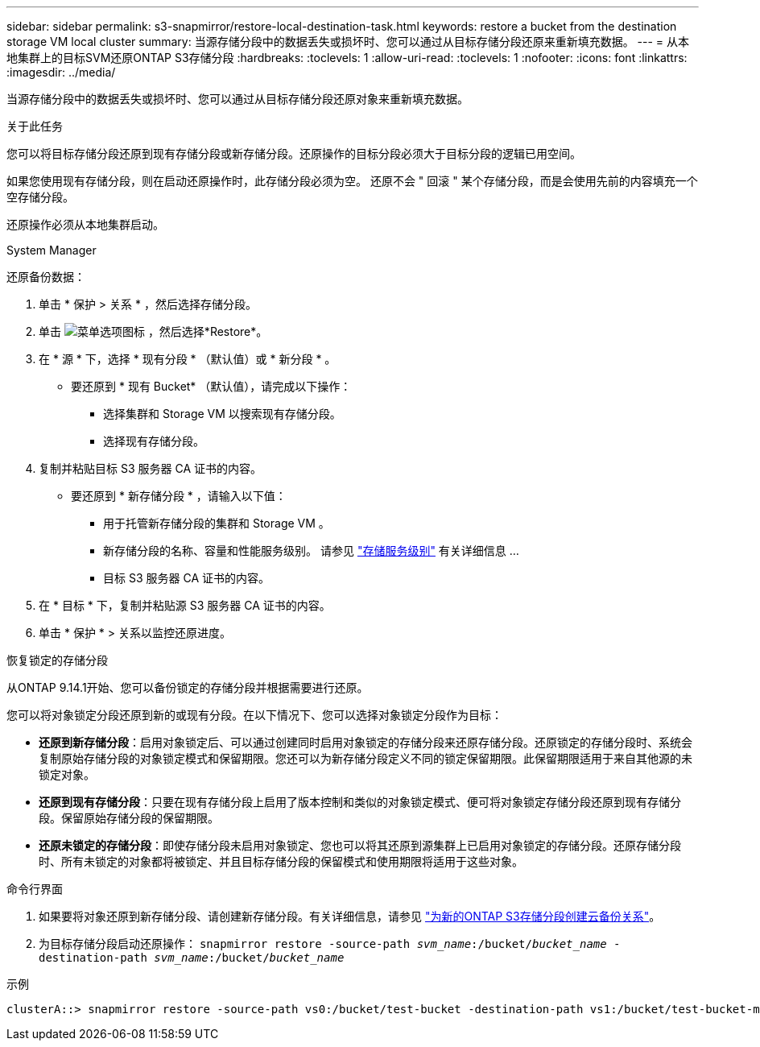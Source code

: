 ---
sidebar: sidebar 
permalink: s3-snapmirror/restore-local-destination-task.html 
keywords: restore a bucket from the destination storage VM local cluster 
summary: 当源存储分段中的数据丢失或损坏时、您可以通过从目标存储分段还原来重新填充数据。 
---
= 从本地集群上的目标SVM还原ONTAP S3存储分段
:hardbreaks:
:toclevels: 1
:allow-uri-read: 
:toclevels: 1
:nofooter: 
:icons: font
:linkattrs: 
:imagesdir: ../media/


[role="lead"]
当源存储分段中的数据丢失或损坏时、您可以通过从目标存储分段还原对象来重新填充数据。

.关于此任务
您可以将目标存储分段还原到现有存储分段或新存储分段。还原操作的目标分段必须大于目标分段的逻辑已用空间。

如果您使用现有存储分段，则在启动还原操作时，此存储分段必须为空。  还原不会 " 回滚 " 某个存储分段，而是会使用先前的内容填充一个空存储分段。

还原操作必须从本地集群启动。

[role="tabbed-block"]
====
.System Manager
--
还原备份数据：

. 单击 * 保护 > 关系 * ，然后选择存储分段。
. 单击 image:icon_kabob.gif["菜单选项图标"] ，然后选择*Restore*。
. 在 * 源 * 下，选择 * 现有分段 * （默认值）或 * 新分段 * 。
+
** 要还原到 * 现有 Bucket* （默认值），请完成以下操作：
+
*** 选择集群和 Storage VM 以搜索现有存储分段。
*** 选择现有存储分段。




. 复制并粘贴目标 S3 服务器 CA 证书的内容。
+
** 要还原到 * 新存储分段 * ，请输入以下值：
+
*** 用于托管新存储分段的集群和 Storage VM 。
*** 新存储分段的名称、容量和性能服务级别。
请参见 link:../s3-config/storage-service-definitions-reference.html["存储服务级别"] 有关详细信息 ...
*** 目标 S3 服务器 CA 证书的内容。




. 在 * 目标 * 下，复制并粘贴源 S3 服务器 CA 证书的内容。
. 单击 * 保护 * > 关系以监控还原进度。


.恢复锁定的存储分段
从ONTAP 9.14.1开始、您可以备份锁定的存储分段并根据需要进行还原。

您可以将对象锁定分段还原到新的或现有分段。在以下情况下、您可以选择对象锁定分段作为目标：

* *还原到新存储分段*：启用对象锁定后、可以通过创建同时启用对象锁定的存储分段来还原存储分段。还原锁定的存储分段时、系统会复制原始存储分段的对象锁定模式和保留期限。您还可以为新存储分段定义不同的锁定保留期限。此保留期限适用于来自其他源的未锁定对象。
* *还原到现有存储分段*：只要在现有存储分段上启用了版本控制和类似的对象锁定模式、便可将对象锁定存储分段还原到现有存储分段。保留原始存储分段的保留期限。
* *还原未锁定的存储分段*：即使存储分段未启用对象锁定、您也可以将其还原到源集群上已启用对象锁定的存储分段。还原存储分段时、所有未锁定的对象都将被锁定、并且目标存储分段的保留模式和使用期限将适用于这些对象。


--
.命令行界面
--
. 如果要将对象还原到新存储分段、请创建新存储分段。有关详细信息，请参见 link:create-cloud-backup-new-bucket-task.html["为新的ONTAP S3存储分段创建云备份关系"]。
. 为目标存储分段启动还原操作：
`snapmirror restore -source-path _svm_name_:/bucket/_bucket_name_ -destination-path _svm_name_:/bucket/_bucket_name_`


.示例
[listing]
----
clusterA::> snapmirror restore -source-path vs0:/bucket/test-bucket -destination-path vs1:/bucket/test-bucket-mirror
----
--
====